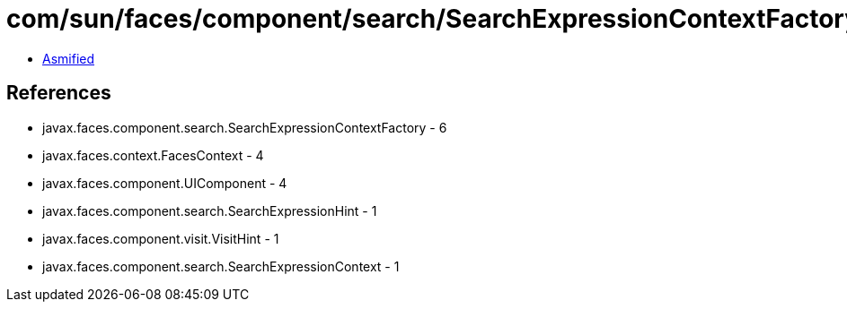 = com/sun/faces/component/search/SearchExpressionContextFactoryImpl.class

 - link:SearchExpressionContextFactoryImpl-asmified.java[Asmified]

== References

 - javax.faces.component.search.SearchExpressionContextFactory - 6
 - javax.faces.context.FacesContext - 4
 - javax.faces.component.UIComponent - 4
 - javax.faces.component.search.SearchExpressionHint - 1
 - javax.faces.component.visit.VisitHint - 1
 - javax.faces.component.search.SearchExpressionContext - 1
